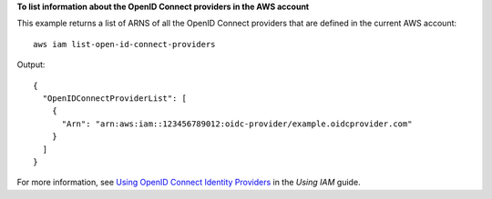 **To list information about the OpenID Connect providers in the AWS account**

This example returns a list of ARNS of all the OpenID Connect providers that are defined in the current AWS account::

  aws iam list-open-id-connect-providers 

Output::

  {
    "OpenIDConnectProviderList": [
      {
        "Arn": "arn:aws:iam::123456789012:oidc-provider/example.oidcprovider.com"
      }
    ]
  }

For more information, see `Using OpenID Connect Identity Providers`_ in the *Using IAM* guide.

.. _`Using OpenID Connect Identity Providers`: http://docs.aws.amazon.com/IAM/latest/UserGuide/identity-providers-oidc.html